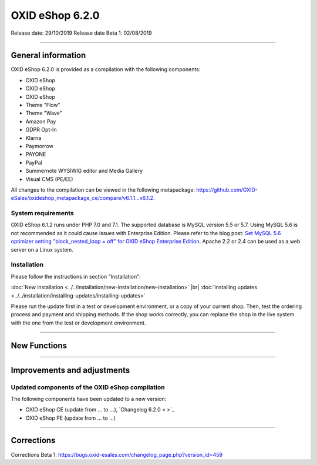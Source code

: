 OXID eShop 6.2.0
================

Release date: 29/10/2019
Release date Beta 1: 02/08/2019

-----------------------------------------------------------------------------------------

General information
-------------------
OXID eShop 6.2.0 is provided as a compilation with the following components:

* OXID eShop
* OXID eShop
* OXID eShop
* Theme "Flow"
* Theme "Wave"
* Amazon Pay
* GDPR Opt-In
* Klarna
* Paymorrow
* PAYONE
* PayPal
* Summernote WYSIWIG editor and Media Gallery
* Visual CMS  (PE/EE)

All changes to the compilation can be viewed in the following metapackage: `<https://github.com/OXID-eSales/oxideshop_metapackage_ce/compare/v6.1.1...v6.1.2>`_.

System requirements
^^^^^^^^^^^^^^^^^^^
OXID eShop 6.1.2 runs under PHP 7.0 and 7.1. The supported database is MySQL version 5.5 or 5.7. Using MySQL 5.6 is not recommended as it could cause issues with Enterprise Edition. Please refer to the blog post: `Set MySQL 5.6 optimizer setting "block_nested_loop = off" for OXID eShop Enterprise Edition <https://oxidforge.org/en/set-mysql-5-6-optimizer-setting-block_nested_loop-off-for-oxid-eshop-enterprise-edition.html>`_. Apache 2.2 or 2.4 can be used as a web server on a Linux system.

Installation
^^^^^^^^^^^^
Please follow the instructions in section "Installation":

:doc:`New installation <../../installation/new-installation/new-installation>` |br|
:doc:`Installing updates <../../installation/installing-updates/installing-updates>`

Please run the update first in a test or development environment, or a copy of your current shop. Then, test the ordering process and payment and shipping methods. If the shop works correctly, you can replace the shop in the live system with the one from the test or development environment.

-----------------------------------------------------------------------------------------

New Functions
-------------


-----------------------------------------------------------------------------------------

Improvements and adjustments
----------------------------

Updated components of the OXID eShop compilation
^^^^^^^^^^^^^^^^^^^^^^^^^^^^^^^^^^^^^^^^^^^^^^^^
The following components have been updated to a new version:

* OXID eShop CE (update from ... to ...), `Changelog 6.2.0 < >`_
* OXID eShop PE (update from ... to ...)




-----------------------------------------------------------------------------------------

Corrections
-----------
Corrections Beta 1: https://bugs.oxid-esales.com/changelog_page.php?version_id=459


.. Intern: oxbais, Status: transL